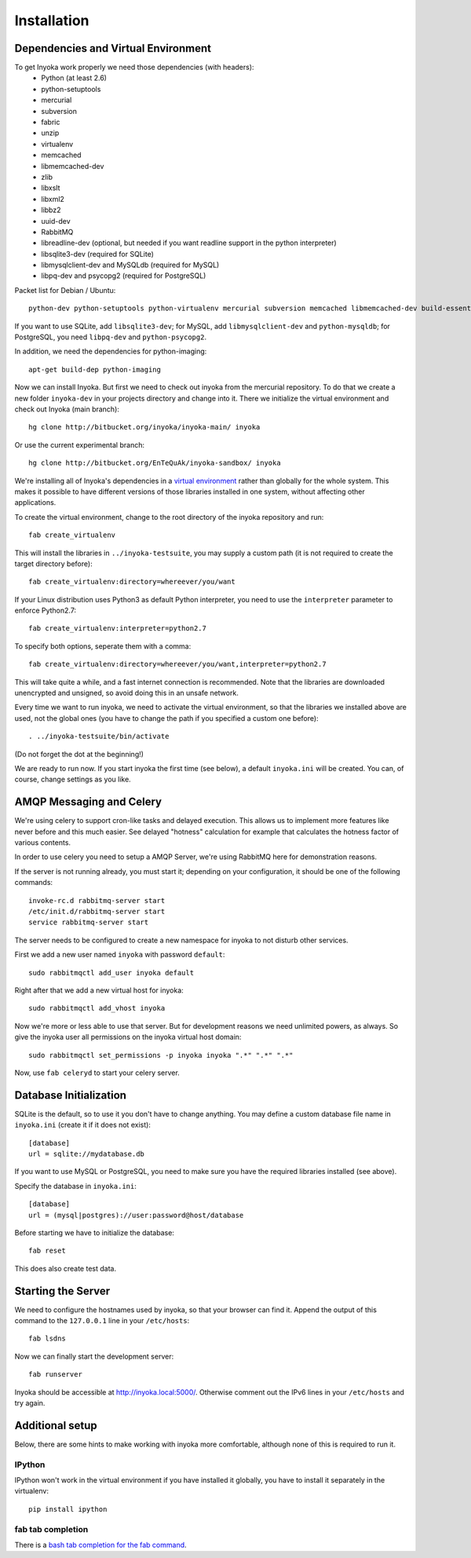 ============
Installation
============

.. todo:

   This documentation is a bit distribution dependent, try to abstract it.

Dependencies and Virtual Environment
====================================

To get Inyoka work properly we need those dependencies (with headers):
 * Python (at least 2.6)
 * python-setuptools
 * mercurial
 * subversion
 * fabric
 * unzip
 * virtualenv
 * memcached
 * libmemcached-dev
 * zlib
 * libxslt
 * libxml2
 * libbz2
 * uuid-dev
 * RabbitMQ
 * libreadline-dev (optional, but needed if you want readline support in the
   python interpreter)
 * libsqlite3-dev (required for SQLite)
 * libmysqlclient-dev and MySQLdb (required for MySQL)
 * libpq-dev and psycopg2 (required for PostgreSQL)

Packet list for Debian / Ubuntu::

    python-dev python-setuptools python-virtualenv mercurial subversion memcached libmemcached-dev build-essential zlib1g-dev libxml2-dev libxslt1-dev unzip libbz2-dev uuid-dev fabric libreadline-dev

If you want to use SQLite, add ``libsqlite3-dev``; for MySQL, add
``libmysqlclient-dev`` and ``python-mysqldb``; for PostgreSQL, you need
``libpq-dev`` and ``python-psycopg2``.

In addition, we need the dependencies for python-imaging::

    apt-get build-dep python-imaging

Now we can install Inyoka. But first we need to check out inyoka from the
mercurial repository. To do that we create a new folder ``inyoka-dev`` in your
projects directory and change into it. There we initialize the virtual
environment and check out Inyoka (main branch)::

    hg clone http://bitbucket.org/inyoka/inyoka-main/ inyoka

Or use the current experimental branch::

    hg clone http://bitbucket.org/EnTeQuAk/inyoka-sandbox/ inyoka

We're installing all of Inyoka's dependencies in a
`virtual environment <http://www.virtualenv.org/>`_ rather than globally for 
the whole system. This makes it possible to have different versions of those
libraries installed in one system, without affecting other applications.

To create the virtual environment, change to the root directory of the inyoka
repository and run::

    fab create_virtualenv

This will install the libraries in ``../inyoka-testsuite``, you may supply a
custom path (it is not required to create the target directory before)::

    fab create_virtualenv:directory=whereever/you/want

If your Linux distribution uses Python3 as default Python interpreter,
you need to use the ``interpreter`` parameter to enforce Python2.7::

    fab create_virtualenv:interpreter=python2.7

To specify both options, seperate them with a comma::

    fab create_virtualenv:directory=whereever/you/want,interpreter=python2.7

This will take quite a while, and a fast internet connection is recommended.
Note that the libraries are downloaded unencrypted and unsigned, so avoid
doing this in an unsafe network.

Every time we want to run inyoka, we need to activate the virtual environment,
so that the libraries we installed above are used, not the global ones
(you have to change the path if you specified a custom one before)::

    . ../inyoka-testsuite/bin/activate

(Do not forget the dot at the beginning!)

We are ready to run now.  If you start inyoka the first time (see below), a
default ``inyoka.ini`` will be created.  You can, of course, change settings as
you like.


AMQP Messaging and Celery
=========================

We're using celery to support cron-like tasks and delayed execution.  This
allows us to implement more features like never before and this
much easier.  See delayed "hotness" calculation for example that calculates
the hotness factor of various contents.

In order to use celery you need to setup a AMQP Server, we're using RabbitMQ
here for demonstration reasons.

If the server is not running already, you must start it; depending on your
configuration, it should be one of the following commands::

    invoke-rc.d rabbitmq-server start
    /etc/init.d/rabbitmq-server start
    service rabbitmq-server start

The server needs to be configured to create a new
namespace for inyoka to not disturb other services.

First we add a new user named ``inyoka`` with password ``default``::

    sudo rabbitmqctl add_user inyoka default

Right after that we add a new virtual host for inyoka::

    sudo rabbitmqctl add_vhost inyoka

Now we're more or less able to use that server.  But for development reasons
we need unlimited powers, as always.  So give the inyoka user all permissions
on the inyoka virtual host domain::

    sudo rabbitmqctl set_permissions -p inyoka inyoka ".*" ".*" ".*"

Now, use ``fab celeryd`` to start your celery server.


Database Initialization
=======================

SQLite is the default, so to use it you don't have to change anything.
You may define a custom database file name in ``inyoka.ini`` (create it if it
does not exist)::

    [database]
    url = sqlite://mydatabase.db

If you want to use MySQL or PostgreSQL, you need to make sure you have the
required libraries installed (see above).

Specify the database in ``inyoka.ini``::

    [database]
    url = (mysql|postgres)://user:password@host/database

Before starting we have to initialize the database::

    fab reset

This does also create test data.


.. _starting-the-server:

Starting the Server
===================

We need to configure the hostnames used by inyoka, so that your browser can
find it. Append the output of this command to the ``127.0.0.1`` line in your
``/etc/hosts``::

    fab lsdns

Now we can finally start the development server::

    fab runserver

Inyoka should be accessible at http://inyoka.local:5000/. Otherwise comment out the
IPv6 lines in your ``/etc/hosts`` and try again.


Additional setup
================

Below, there are some hints to make working with inyoka more comfortable,
although none of this is required to run it.

IPython
-------

IPython won't work in the virtual environment if you have installed it
globally, you have to install it separately in the virtualenv::

    pip install ipython

fab tab completion
------------------

There is a `bash tab completion for the fab command
<http://github.com/ricobl/dotfiles/blob/master/bin/fab_bash_completion>`_.
